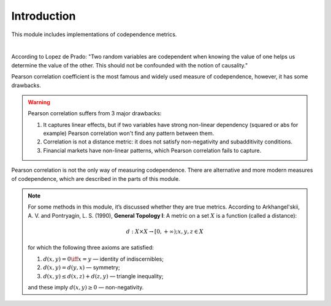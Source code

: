 .. _codependence-introduction:

============
Introduction
============

This module includes implementations of codependence metrics.

.. raw:: html

    <div style="position: relative;
                padding-bottom: 56.25%;
                margin-bottom: 5%;
                height: 0;
                overflow: hidden;
                max-width: 100%;
                height: auto;">

        <iframe src="https://www.youtube.com/embed/YyMouLPj2QA"
                frameborder="0"
                allowfullscreen
                style="position: absolute;
                       top: 0;
                       left: 0;
                       width: 100%;
                       height: 100%;">
        </iframe>
        <br/>
    </div>

|

According to Lopez de Prado: "Two random variables are codependent when knowing the value of one helps us determine the value of the other.
This should not be confounded with the notion of causality."

Pearson correlation coefficient is the most famous and widely used measure of codependence, however, it has some drawbacks.

.. warning::

    Pearson correlation suffers from 3 major drawbacks:

    1) It captures linear effects, but if two variables have strong non-linear dependency (squared or abs for example) Pearson correlation won't find any pattern between them.
    2) Correlation is not a distance metric: it does not satisfy non-negativity and subadditivity conditions.
    3) Financial markets have non-linear patterns, which Pearson correlation fails to capture.

Pearson correlation is not the only way of measuring codependence. There are alternative and more modern measures of codependence,
which are described in the parts of this module.

.. note::
   For some methods in this module, it’s discussed whether they are true metrics.
   According to Arkhangel'skii, A. V. and Pontryagin, L. S. (1990), **General Topology I**:
   A metric on a set :math:`X` is a function (called a distance):

   .. math::
      d: X \times X \rightarrow [0,+ \infty) ;   x, y, z \in X

   for which the following three axioms are satisfied:

   1. :math:`d(x, y) = 0 \iff x = y` — identity of indiscernibles;

   2. :math:`d(x,y) = d(y,x)` — symmetry;

   3. :math:`d(x,y) \le d(x,z) + d(z,y)` — triangle inequality;

   and these imply :math:`d(x,y) \ge 0` — non-negativity.